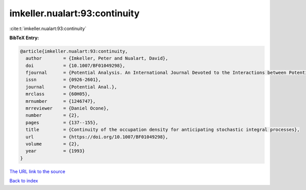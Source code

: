imkeller.nualart:93:continuity
==============================

:cite:t:`imkeller.nualart:93:continuity`

**BibTeX Entry:**

.. code-block:: bibtex

   @article{imkeller.nualart:93:continuity,
     author        = {Imkeller, Peter and Nualart, David},
     doi           = {10.1007/BF01049298},
     fjournal      = {Potential Analysis. An International Journal Devoted to the Interactions between Potential Theory, Probability Theory, Geometry and Functional Analysis},
     issn          = {0926-2601},
     journal       = {Potential Anal.},
     mrclass       = {60H05},
     mrnumber      = {1246747},
     mrreviewer    = {Daniel Ocone},
     number        = {2},
     pages         = {137--155},
     title         = {Continuity of the occupation density for anticipating stochastic integral processes},
     url           = {https://doi.org/10.1007/BF01049298},
     volume        = {2},
     year          = {1993}
   }
`The URL link to the source <https://doi.org/10.1007/BF01049298>`_


`Back to index <../By-Cite-Keys.html>`_
